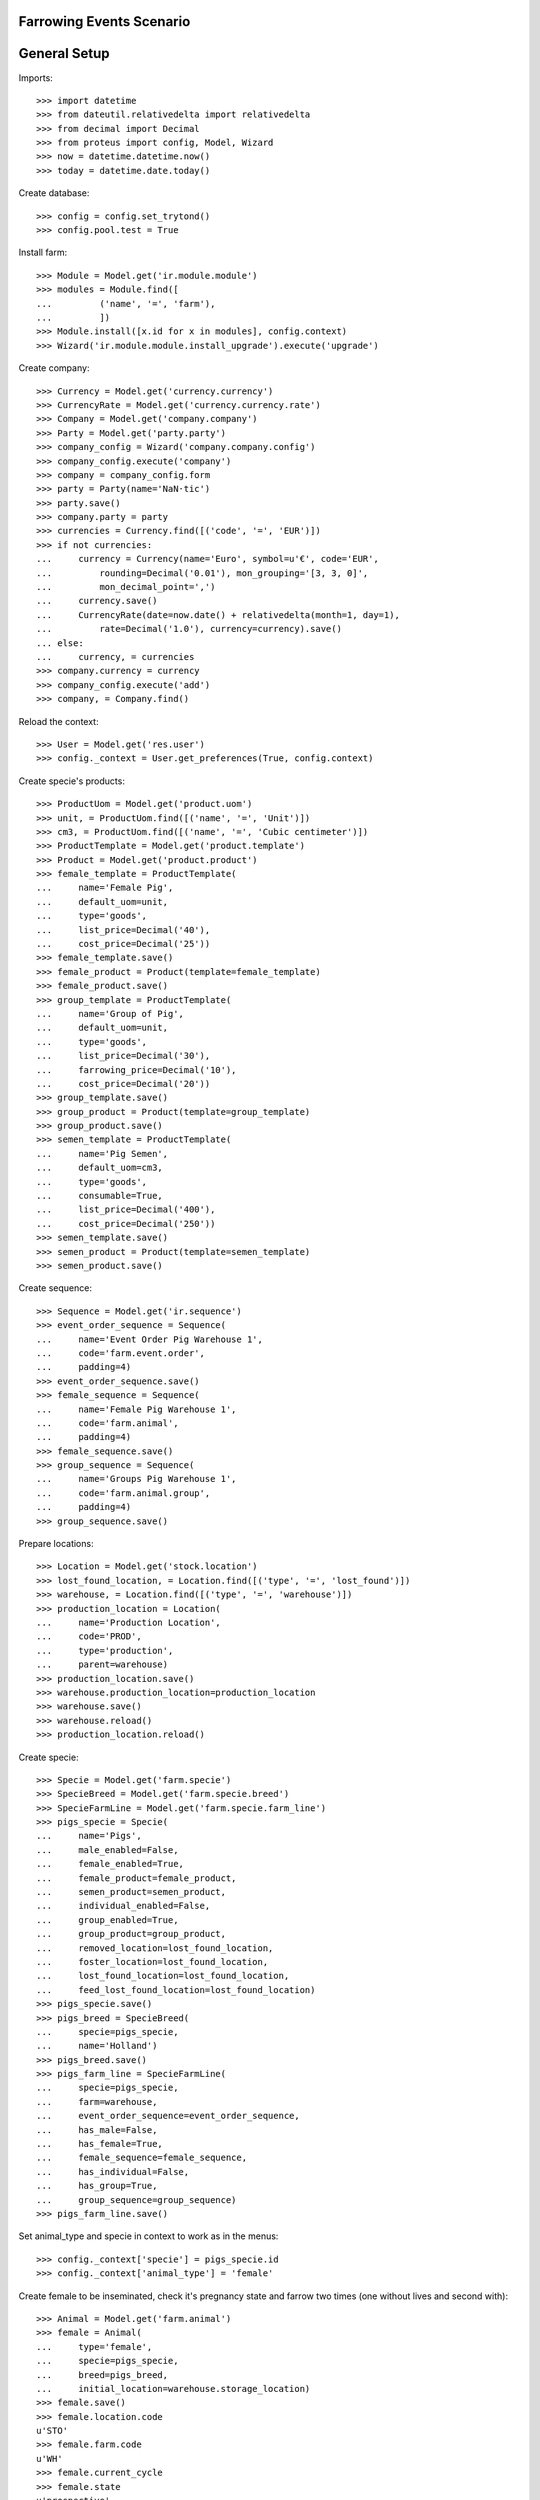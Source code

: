 =========================
Farrowing Events Scenario
=========================

=============
General Setup
=============

Imports::

    >>> import datetime
    >>> from dateutil.relativedelta import relativedelta
    >>> from decimal import Decimal
    >>> from proteus import config, Model, Wizard
    >>> now = datetime.datetime.now()
    >>> today = datetime.date.today()

Create database::

    >>> config = config.set_trytond()
    >>> config.pool.test = True

Install farm::

    >>> Module = Model.get('ir.module.module')
    >>> modules = Module.find([
    ...         ('name', '=', 'farm'),
    ...         ])
    >>> Module.install([x.id for x in modules], config.context)
    >>> Wizard('ir.module.module.install_upgrade').execute('upgrade')

Create company::

    >>> Currency = Model.get('currency.currency')
    >>> CurrencyRate = Model.get('currency.currency.rate')
    >>> Company = Model.get('company.company')
    >>> Party = Model.get('party.party')
    >>> company_config = Wizard('company.company.config')
    >>> company_config.execute('company')
    >>> company = company_config.form
    >>> party = Party(name='NaN·tic')
    >>> party.save()
    >>> company.party = party
    >>> currencies = Currency.find([('code', '=', 'EUR')])
    >>> if not currencies:
    ...     currency = Currency(name='Euro', symbol=u'€', code='EUR',
    ...         rounding=Decimal('0.01'), mon_grouping='[3, 3, 0]',
    ...         mon_decimal_point=',')
    ...     currency.save()
    ...     CurrencyRate(date=now.date() + relativedelta(month=1, day=1),
    ...         rate=Decimal('1.0'), currency=currency).save()
    ... else:
    ...     currency, = currencies
    >>> company.currency = currency
    >>> company_config.execute('add')
    >>> company, = Company.find()

Reload the context::

    >>> User = Model.get('res.user')
    >>> config._context = User.get_preferences(True, config.context)

Create specie's products::

    >>> ProductUom = Model.get('product.uom')
    >>> unit, = ProductUom.find([('name', '=', 'Unit')])
    >>> cm3, = ProductUom.find([('name', '=', 'Cubic centimeter')])
    >>> ProductTemplate = Model.get('product.template')
    >>> Product = Model.get('product.product')
    >>> female_template = ProductTemplate(
    ...     name='Female Pig',
    ...     default_uom=unit,
    ...     type='goods',
    ...     list_price=Decimal('40'),
    ...     cost_price=Decimal('25'))
    >>> female_template.save()
    >>> female_product = Product(template=female_template)
    >>> female_product.save()
    >>> group_template = ProductTemplate(
    ...     name='Group of Pig',
    ...     default_uom=unit,
    ...     type='goods',
    ...     list_price=Decimal('30'),
    ...     farrowing_price=Decimal('10'),
    ...     cost_price=Decimal('20'))
    >>> group_template.save()
    >>> group_product = Product(template=group_template)
    >>> group_product.save()
    >>> semen_template = ProductTemplate(
    ...     name='Pig Semen',
    ...     default_uom=cm3,
    ...     type='goods',
    ...     consumable=True,
    ...     list_price=Decimal('400'),
    ...     cost_price=Decimal('250'))
    >>> semen_template.save()
    >>> semen_product = Product(template=semen_template)
    >>> semen_product.save()

Create sequence::

    >>> Sequence = Model.get('ir.sequence')
    >>> event_order_sequence = Sequence(
    ...     name='Event Order Pig Warehouse 1',
    ...     code='farm.event.order',
    ...     padding=4)
    >>> event_order_sequence.save()
    >>> female_sequence = Sequence(
    ...     name='Female Pig Warehouse 1',
    ...     code='farm.animal',
    ...     padding=4)
    >>> female_sequence.save()
    >>> group_sequence = Sequence(
    ...     name='Groups Pig Warehouse 1',
    ...     code='farm.animal.group',
    ...     padding=4)
    >>> group_sequence.save()

Prepare locations::

    >>> Location = Model.get('stock.location')
    >>> lost_found_location, = Location.find([('type', '=', 'lost_found')])
    >>> warehouse, = Location.find([('type', '=', 'warehouse')])
    >>> production_location = Location(
    ...     name='Production Location',
    ...     code='PROD',
    ...     type='production',
    ...     parent=warehouse)
    >>> production_location.save()
    >>> warehouse.production_location=production_location
    >>> warehouse.save()
    >>> warehouse.reload()
    >>> production_location.reload()

Create specie::

    >>> Specie = Model.get('farm.specie')
    >>> SpecieBreed = Model.get('farm.specie.breed')
    >>> SpecieFarmLine = Model.get('farm.specie.farm_line')
    >>> pigs_specie = Specie(
    ...     name='Pigs',
    ...     male_enabled=False,
    ...     female_enabled=True,
    ...     female_product=female_product,
    ...     semen_product=semen_product,
    ...     individual_enabled=False,
    ...     group_enabled=True,
    ...     group_product=group_product,
    ...     removed_location=lost_found_location,
    ...     foster_location=lost_found_location,
    ...     lost_found_location=lost_found_location,
    ...     feed_lost_found_location=lost_found_location)
    >>> pigs_specie.save()
    >>> pigs_breed = SpecieBreed(
    ...     specie=pigs_specie,
    ...     name='Holland')
    >>> pigs_breed.save()
    >>> pigs_farm_line = SpecieFarmLine(
    ...     specie=pigs_specie,
    ...     farm=warehouse,
    ...     event_order_sequence=event_order_sequence,
    ...     has_male=False,
    ...     has_female=True,
    ...     female_sequence=female_sequence,
    ...     has_individual=False,
    ...     has_group=True,
    ...     group_sequence=group_sequence)
    >>> pigs_farm_line.save()

Set animal_type and specie in context to work as in the menus::

    >>> config._context['specie'] = pigs_specie.id
    >>> config._context['animal_type'] = 'female'

Create female to be inseminated, check it's pregnancy state and farrow two
times (one without lives and second with)::

    >>> Animal = Model.get('farm.animal')
    >>> female = Animal(
    ...     type='female',
    ...     specie=pigs_specie,
    ...     breed=pigs_breed,
    ...     initial_location=warehouse.storage_location)
    >>> female.save()
    >>> female.location.code
    u'STO'
    >>> female.farm.code
    u'WH'
    >>> female.current_cycle
    >>> female.state
    u'prospective'

Create insemination event without dose BoM nor Lot and validate it::

    >>> InseminationEvent = Model.get('farm.insemination.event')
    >>> now = datetime.datetime.now()
    >>> inseminate_female = InseminationEvent(
    ...     animal_type='female',
    ...     specie=pigs_specie,
    ...     farm=warehouse,
    ...     timestamp=now,
    ...     animal=female)
    >>> inseminate_female.save()
    >>> InseminationEvent.validate_event([inseminate_female.id],
    ...     config.context)
    >>> inseminate_female.reload()
    >>> inseminate_female.state
    u'validated'

Check female is mated::

    >>> female.reload()
    >>> female.state
    u'mated'
    >>> female.current_cycle.state
    u'mated'

Create pregnancy diagnosis event with positive result and validate it::

    >>> PregnancyDiagnosisEvent = Model.get('farm.pregnancy_diagnosis.event')
    >>> now = datetime.datetime.now()
    >>> diagnose_female = PregnancyDiagnosisEvent(
    ...     animal_type='female',
    ...     specie=pigs_specie,
    ...     farm=warehouse,
    ...     timestamp=now,
    ...     animal=female,
    ...     result='positive')
    >>> diagnose_female.save()
    >>> PregnancyDiagnosisEvent.validate_event([diagnose_female.id],
    ...     config.context)
    >>> diagnose_female.reload()
    >>> diagnose_female.state
    u'validated'

Check female is pregnant::

    >>> female.reload()
    >>> female.current_cycle.state
    u'pregnant'
    >>> female.current_cycle.pregnant
    1

Create farrowing event without lives::

    >>> FarrowingEvent = Model.get('farm.farrowing.event')
    >>> FarrowingProblem = Model.get('farm.farrowing.problem')
    >>> farrowing_problem = FarrowingProblem.find([], limit=1)[0]
    >>> now = datetime.datetime.now()
    >>> farrow_event = FarrowingEvent(
    ...     animal_type='female',
    ...     specie=pigs_specie,
    ...     farm=warehouse,
    ...     timestamp=now,
    ...     animal=female,
    ...     live=0,
    ...     stillborn=4,
    ...     mummified=2,
    ...     problem=farrowing_problem)
    >>> farrow_event.save()

Validate farrowing event::

    >>> FarrowingEvent.validate_event([farrow_event.id], config.context)
    >>> farrow_event.reload()
    >>> farrow_event.state
    u'validated'

Check female is not pregnant, its current cycle is in 'unmated' state, it is in
'prospective' state and check female functional fields values::

    >>> female.reload()
    >>> female.current_cycle.pregnant
    False
    >>> female.current_cycle.state
    u'unmated'
    >>> female.state
    u'prospective'
    >>> female.last_produced_group
    >>> female.current_cycle.live
    0
    >>> female.current_cycle.dead
    6

Create second insemination event without dose BoM nor Lot and validate it::

    >>> now = datetime.datetime.now()
    >>> inseminate_female2 = InseminationEvent(
    ...     animal_type='female',
    ...     specie=pigs_specie,
    ...     farm=warehouse,
    ...     timestamp=now,
    ...     animal=female)
    >>> inseminate_female2.save()
    >>> InseminationEvent.validate_event([inseminate_female2.id],
    ...     config.context)
    >>> inseminate_female2.reload()
    >>> inseminate_female2.state
    u'validated'

Check female has two cycles with diferent sequences, it and its current
cycle is mated and the first cycle (old) is unmated::

    >>> female.reload()
    >>> len(female.cycles)
    2
    >>> female.cycles[0].sequence != female.cycles[1].sequence
    1
    >>> female.current_cycle.state
    u'mated'
    >>> female.state
    u'mated'
    >>> female.cycles[0].state
    u'unmated'

Create second pregnancy diagnosis event with positive result and validate it::

    >>> now = datetime.datetime.now()
    >>> diagnose_female2 = PregnancyDiagnosisEvent(
    ...     animal_type='female',
    ...     specie=pigs_specie,
    ...     farm=warehouse,
    ...     timestamp=now,
    ...     animal=female,
    ...     result='positive')
    >>> diagnose_female2.save()
    >>> PregnancyDiagnosisEvent.validate_event([diagnose_female2.id],
    ...     config.context)
    >>> diagnose_female2.reload()
    >>> diagnose_female2.state
    u'validated'

Check female is pregnant::

    >>> female.reload()
    >>> female.current_cycle.pregnant
    1
    >>> female.current_cycle.state
    u'pregnant'

Create second farrowing event with lives::

    >>> now = datetime.datetime.now()
    >>> farrow_event2 = FarrowingEvent(
    ...     animal_type='female',
    ...     specie=pigs_specie,
    ...     farm=warehouse,
    ...     timestamp=now,
    ...     animal=female,
    ...     live=7,
    ...     stillborn=2)
    >>> farrow_event2.save()

Validate farrowing event::

    >>> FarrowingEvent.validate_event([farrow_event2.id], config.context)
    >>> farrow_event2.reload()
    >>> farrow_event2.state
    u'validated'

Check female is not pregnant, its current cycle are in 'lactating' state,
it is 'mated' and check female functional fields values::

    >>> female.reload()
    >>> female.current_cycle.pregnant
    0
    >>> female.current_cycle.state
    u'lactating'
    >>> female.state
    u'mated'
    >>> female.current_cycle.live
    7
    >>> female.current_cycle.dead
    2

Female childs must have the farrowing cost::

    >>> group = farrow_event2.produced_group
    >>> len(group.lot.cost_lines)
    1
    >>> group.lot.cost_price == Decimal('10.0')
    True
